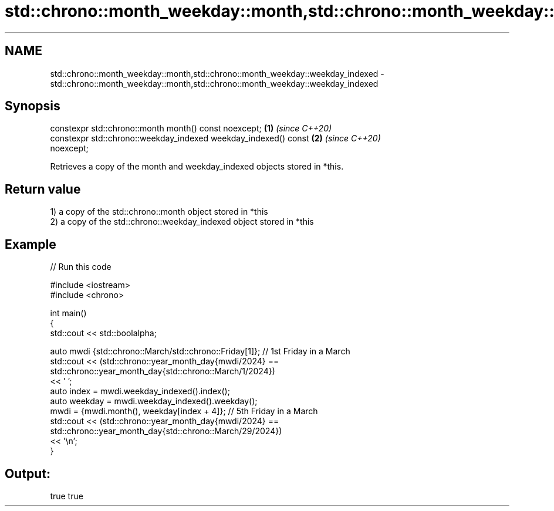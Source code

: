 .TH std::chrono::month_weekday::month,std::chrono::month_weekday::weekday_indexed 3 "2021.11.17" "http://cppreference.com" "C++ Standard Libary"
.SH NAME
std::chrono::month_weekday::month,std::chrono::month_weekday::weekday_indexed \- std::chrono::month_weekday::month,std::chrono::month_weekday::weekday_indexed

.SH Synopsis
   constexpr std::chrono::month month() const noexcept;               \fB(1)\fP \fI(since C++20)\fP
   constexpr std::chrono::weekday_indexed weekday_indexed() const     \fB(2)\fP \fI(since C++20)\fP
   noexcept;

   Retrieves a copy of the month and weekday_indexed objects stored in *this.

.SH Return value

   1) a copy of the std::chrono::month object stored in *this
   2) a copy of the std::chrono::weekday_indexed object stored in *this

.SH Example


// Run this code

 #include <iostream>
 #include <chrono>

 int main()
 {
     std::cout << std::boolalpha;

     auto mwdi {std::chrono::March/std::chrono::Friday[1]}; // 1st Friday in a March
     std::cout << (std::chrono::year_month_day{mwdi/2024} ==
                   std::chrono::year_month_day{std::chrono::March/1/2024})
                   << ' ';
     auto index = mwdi.weekday_indexed().index();
     auto weekday = mwdi.weekday_indexed().weekday();
     mwdi = {mwdi.month(), weekday[index + 4]}; // 5th Friday in a March
     std::cout << (std::chrono::year_month_day{mwdi/2024} ==
                   std::chrono::year_month_day{std::chrono::March/29/2024})
                   << '\\n';
 }

.SH Output:

 true true
